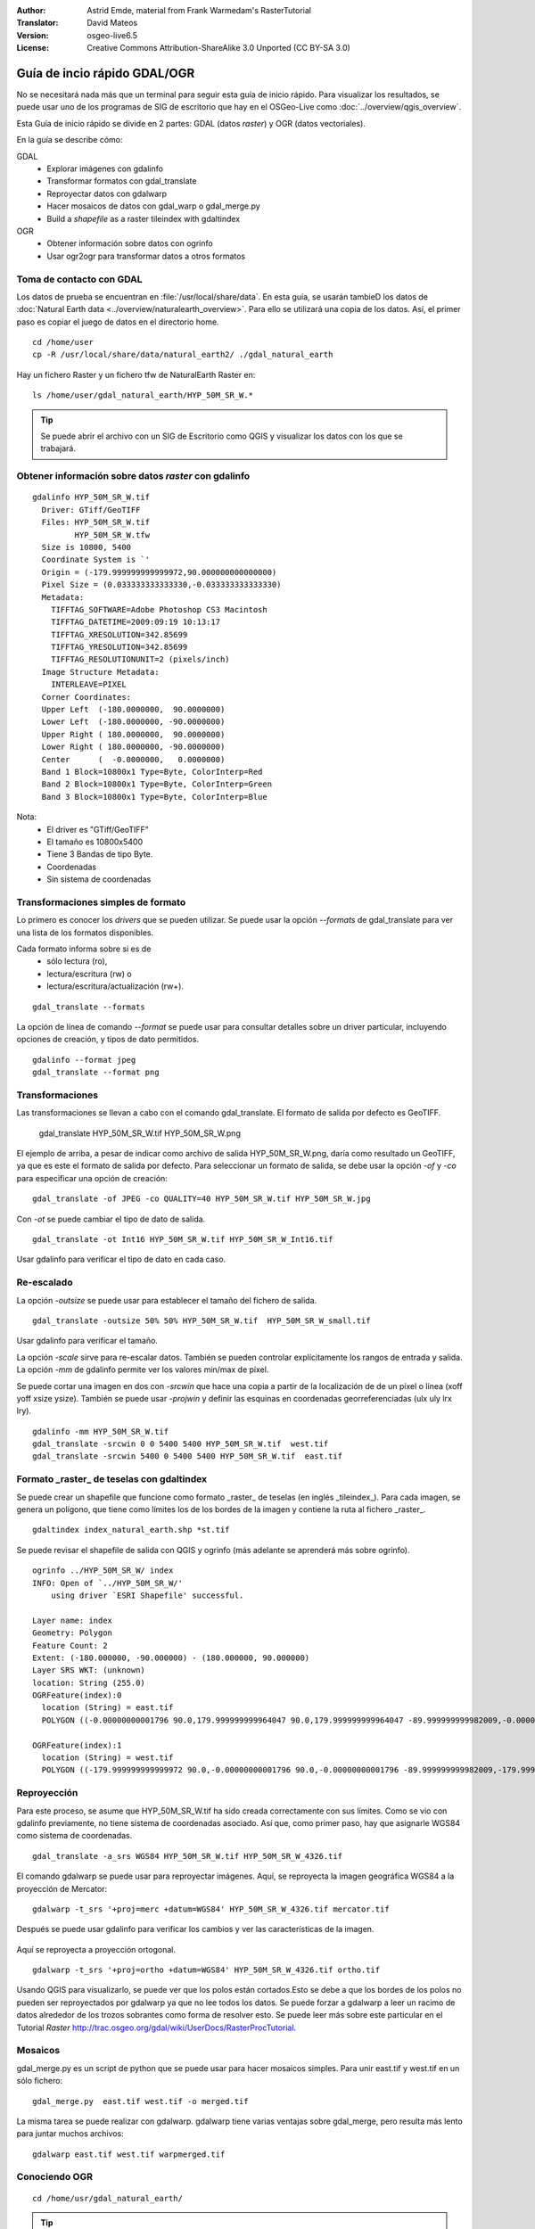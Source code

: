 :Author: Astrid Emde, material from Frank Warmedam's RasterTutorial
:Translator: David Mateos
:Version: osgeo-live6.5
:License: Creative Commons Attribution-ShareAlike 3.0 Unported  (CC BY-SA 3.0)

.. image:: /images/project_logos/logo-GDAL.png
  :scale: 60 %
  :alt: project logo
  :align: right
  :target: http://gdal.org/


********************************************************************************
Guía de incio rápido GDAL/OGR 
********************************************************************************

No se necesitará nada más que un terminal para seguir esta guía de inicio rápido. Para visualizar los resultados, se puede usar uno de los programas de SIG de escritorio que hay en el OSGeo-Live como :doc:`../overview/qgis_overview`. 

Esta Guía de inicio rápido se divide en 2 partes: GDAL (datos *raster*) y OGR (datos vectoriales). 

En la guía se describe cómo:

GDAL
  * Explorar imágenes con gdalinfo
  * Transformar formatos con gdal_translate 
  * Reproyectar datos con gdalwarp
  * Hacer mosaicos de datos con gdal_warp o gdal_merge.py
  * Build a *shapefile* as a raster tileindex with gdaltindex
   

OGR
  * Obtener información sobre datos con ogrinfo 
  * Usar ogr2ogr para transformar datos a otros formatos
 

Toma de contacto con GDAL
================================================================================

Los datos de prueba se encuentran en :file:`/usr/local/share/data`. En esta guía, se usarán tambieD los datos de :doc:`Natural Earth data <../overview/naturalearth_overview>`. Para ello se utilizará una copia de los datos. Así, el primer paso es copiar el juego de datos en el directorio home.

:: 
  
  cd /home/user
  cp -R /usr/local/share/data/natural_earth2/ ./gdal_natural_earth 

 
Hay un fichero Raster y un fichero tfw de NaturalEarth Raster en:
:: 

 ls /home/user/gdal_natural_earth/HYP_50M_SR_W.*


.. tip:: Se puede abrir el archivo con un SIG de Escritorio como QGIS y visualizar los datos con los que se trabajará.

Obtener información sobre datos *raster* con gdalinfo
================================================================================
:: 
  
      gdalinfo HYP_50M_SR_W.tif 
	Driver: GTiff/GeoTIFF
	Files: HYP_50M_SR_W.tif
	       HYP_50M_SR_W.tfw
	Size is 10800, 5400
	Coordinate System is `'
	Origin = (-179.999999999999972,90.000000000000000)
	Pixel Size = (0.033333333333330,-0.033333333333330)
	Metadata:
	  TIFFTAG_SOFTWARE=Adobe Photoshop CS3 Macintosh
	  TIFFTAG_DATETIME=2009:09:19 10:13:17
	  TIFFTAG_XRESOLUTION=342.85699
	  TIFFTAG_YRESOLUTION=342.85699
	  TIFFTAG_RESOLUTIONUNIT=2 (pixels/inch)
	Image Structure Metadata:
	  INTERLEAVE=PIXEL
	Corner Coordinates:
	Upper Left  (-180.0000000,  90.0000000) 
	Lower Left  (-180.0000000, -90.0000000) 
	Upper Right ( 180.0000000,  90.0000000) 
	Lower Right ( 180.0000000, -90.0000000) 
	Center      (  -0.0000000,   0.0000000) 
	Band 1 Block=10800x1 Type=Byte, ColorInterp=Red
	Band 2 Block=10800x1 Type=Byte, ColorInterp=Green
	Band 3 Block=10800x1 Type=Byte, ColorInterp=Blue

Nota: 
  * El driver es "GTiff/GeoTIFF"
  * El tamaño es 10800x5400
  * Tiene 3 Bandas de tipo Byte. 
  * Coordenadas
  * Sin sistema de coordenadas



Transformaciones simples de formato
================================================================================

Lo primero es conocer los *drivers* que se pueden utilizar. Se puede usar la opción `--formats` de gdal_translate para ver una lista de los formatos disponibles.

Cada formato informa sobre si es de
  * sólo lectura (ro), 
  * lectura/escritura (rw) o
  * lectura/escritura/actualización (rw+).

::

 gdal_translate --formats

La opción de línea de comando `--format` se puede usar para consultar detalles sobre un driver particular, incluyendo opciones de creación, y tipos de dato permitidos. 
::

 gdalinfo --format jpeg
 gdal_translate --format png 

Transformaciones
================================================================================

Las transformaciones se llevan a cabo con el comando gdal_translate. El formato de salida por defecto es GeoTIFF.

 gdal_translate HYP_50M_SR_W.tif HYP_50M_SR_W.png 

El ejemplo de arriba, a pesar de indicar como archivo de salida HYP_50M_SR_W.png, daría como resultado un GeoTIFF, ya que es este el formato de salida por defecto.
Para seleccionar un formato de salida, se debe usar la opción `-of` y `-co` para especificar una opción de creación:

::

  gdal_translate -of JPEG -co QUALITY=40 HYP_50M_SR_W.tif HYP_50M_SR_W.jpg

Con `-ot` se puede cambiar el tipo de dato de salida.   

::
 
   gdal_translate -ot Int16 HYP_50M_SR_W.tif HYP_50M_SR_W_Int16.tif

Usar gdalinfo para verificar el tipo de dato en cada caso.


Re-escalado
================================================================================

La opción `-outsize` se puede usar para establecer el tamaño del fichero de salida. 

::

    gdal_translate -outsize 50% 50% HYP_50M_SR_W.tif  HYP_50M_SR_W_small.tif

Usar gdalinfo para verificar el tamaño.

La opción `-scale` sirve para re-escalar datos. También se pueden controlar explícitamente los rangos de entrada y salida. La opción `-mm` de gdalinfo permite  ver los valores min/max de píxel. 

Se puede cortar una imagen en dos con `-srcwin` que hace una copia a partir de la localización de de un píxel o línea (xoff yoff xsize ysize). También se puede usar `-projwin` y definir las esquinas en coordenadas georreferenciadas (ulx uly lrx lry).

::

    gdalinfo -mm HYP_50M_SR_W.tif 
    gdal_translate -srcwin 0 0 5400 5400 HYP_50M_SR_W.tif  west.tif
    gdal_translate -srcwin 5400 0 5400 5400 HYP_50M_SR_W.tif  east.tif
   

Formato _raster_ de teselas con gdaltindex
================================================================================

Se puede crear un shapefile que funcione como formato _raster_ de teselas (en inglés _tileindex_). Para cada imagen, se genera un polígono, que tiene como límites los de los bordes de la imagen y contiene la ruta al fichero _raster_. 

::

 gdaltindex index_natural_earth.shp *st.tif

Se puede revisar el shapefile de salida con QGIS y ogrinfo (más adelante se aprenderá más sobre ogrinfo).    

  .. image:: /images/screenshots/800x600/gdal_gdaltindex.png
     :scale: 80

::

  ogrinfo ../HYP_50M_SR_W/ index
  INFO: Open of `../HYP_50M_SR_W/'
      using driver `ESRI Shapefile' successful.

  Layer name: index
  Geometry: Polygon
  Feature Count: 2
  Extent: (-180.000000, -90.000000) - (180.000000, 90.000000)
  Layer SRS WKT: (unknown)
  location: String (255.0)
  OGRFeature(index):0
    location (String) = east.tif
    POLYGON ((-0.00000000001796 90.0,179.999999999964047 90.0,179.999999999964047 -89.999999999982009,-0.00000000001796 -89.999999999982009,-0.00000000001796 90.0))

  OGRFeature(index):1
    location (String) = west.tif
    POLYGON ((-179.999999999999972 90.0,-0.00000000001796 90.0,-0.00000000001796 -89.999999999982009,-179.999999999999972 -89.999999999982009,-179.999999999999972 90.0))
  

Reproyección
================================================================================

Para este proceso, se asume que HYP_50M_SR_W.tif ha sido creada correctamente con sus límites. Como se vio con gdalinfo previamente, no tiene sistema de coordenadas asociado. Así que, como primer paso, hay que asignarle WGS84 como sistema de coordenadas. 

::

     gdal_translate -a_srs WGS84 HYP_50M_SR_W.tif HYP_50M_SR_W_4326.tif

El comando gdalwarp se puede usar para reproyectar imágenes. Aquí, se reproyecta la imagen geográfica WGS84 a la proyección de Mercator:

::

   gdalwarp -t_srs '+proj=merc +datum=WGS84' HYP_50M_SR_W_4326.tif mercator.tif

Después se puede usar gdalinfo para verificar los cambios y ver las características de la imagen.

  .. image:: /images/screenshots/800x600/gdal_mercator.png
     :scale: 80

Aquí se reproyecta a proyección ortogonal.  

::

   gdalwarp -t_srs '+proj=ortho +datum=WGS84' HYP_50M_SR_W_4326.tif ortho.tif


.. image:: /images/screenshots/800x600/gdal_ortho.png
     :scale: 80

Usando QGIS para visualizarlo, se puede ver que los polos están cortados.Esto se debe a que los bordes de los polos no pueden ser reproyectados por gdalwarp ya que no lee todos los datos. Se puede forzar a gdalwarp a leer un racimo de datos alrededor de los trozos sobrantes como forma de resolver esto. Se puede leer más sobre este particular en el Tutorial *Raster* http://trac.osgeo.org/gdal/wiki/UserDocs/RasterProcTutorial.



Mosaicos
================================================================================

gdal_merge.py es un script de python que se puede usar para hacer mosaicos simples. Para unir east.tif y west.tif en un sólo fichero:

::

   gdal_merge.py  east.tif west.tif -o merged.tif


La misma tarea se puede realizar con gdalwarp. gdalwarp tiene varias ventajas sobre gdal_merge, pero resulta más lento para juntar muchos archivos:

::

   gdalwarp east.tif west.tif warpmerged.tif



Conociendo OGR
================================================================================

:: 
  
  cd /home/usr/gdal_natural_earth/


.. tip:: Se puede abrir el *shapefile* con un SIG de Escritorio como QGIS para visualizarlo.


Obtener información sobre datos vectoriales con ogrinfo
================================================================================

:: 

  ogrinfo -ro /home/user/gdal_natural_earth
  INFO: Open of `/home/user/gdal_natural_earth'
        using driver `ESRI Shapefile' successful.
    1: ne_10m_populated_places (3D Point)
    2: ne_10m_geography_regions_polys (3D Polygon)
    3: ne_10m_admin_1_states_provinces_shp (3D Polygon)
    4: ne_10m_urban_areas (3D Polygon)
    5: ne_10m_geography_marine_polys (3D Polygon)
    6: ne_10m_land (3D Polygon)
    7: ne_10m_geography_regions_elevation_points (3D Point)
    8: ne_10m_admin_0_countries (3D Polygon)
    9: ne_10m_rivers_lake_centerlines (3D Line String)
    10: ne_10m_lakes (3D Polygon)
    11: ne_10m_geography_regions_points (3D Point)
    12: ne_10m_ocean (3D Polygon)

Obtener un resumen sobre datos con ogrinfo junto con `-so`.

::

	ogrinfo -ro -so ne_10m_admin_0_countries.shp ne_10m_admin_0_countries
	INFO: Open of `ne_10m_admin_0_countries.shp'
	      using driver `ESRI Shapefile' successful.

	Layer name: ne_10m_admin_0_countries
	Geometry: 3D Polygon
	Feature Count: 254
	Extent: (-180.000000, -90.000000) - (180.000000, 83.634101)
	Layer SRS WKT:
	GEOGCS["GCS_WGS_1984",
	    DATUM["WGS_1984",
		SPHEROID["WGS_84",6378137.0,298.257223563]],
	    PRIMEM["Greenwich",0.0],
	    UNIT["Degree",0.0174532925199433]]
	scalerank: Integer (4.0)
	featurecla: String (30.0)
	labelrank: Real (16.6)
	sovereignt: String (254.0)
	sov_a3: String (254.0)
	adm0_dif: Real (16.6)
	level: Real (16.6)
	type: String (254.0)
	admin: String (254.0)
	adm0_a3: String (254.0)
	geou_dif: Real (16.6)
	geounit: String (254.0)
	gu_a3: String (254.0)
	su_dif: Real (16.6)
	subunit: String (254.0)
	su_a3: String (254.0)
	brk_diff: Real (16.6)
	name: String (254.0)
	name_long: String (254.0)
	brk_a3: String (254.0)
	brk_name: String (254.0)
	brk_group: String (254.0)
	abbrev: String (254.0)
	postal: String (254.0)
	formal_en: String (254.0)
	formal_fr: String (254.0)
	note_adm0: String (254.0)
	note_brk: String (254.0)
	name_sort: String (254.0)
	name_alt: String (254.0)
	mapcolor7: Real (16.6)
	mapcolor8: Real (16.6)
	mapcolor9: Real (16.6)
	mapcolor13: Real (16.6)
	pop_est: Real (16.6)
	gdp_md_est: Real (16.6)
	pop_year: Real (16.6)
	lastcensus: Real (16.6)
	gdp_year: Real (16.6)
	economy: String (254.0)
	income_grp: String (254.0)
	wikipedia: Real (16.6)
	fips_10: String (254.0)
	iso_a2: String (254.0)
	iso_a3: String (254.0)
	iso_n3: String (254.0)
	un_a3: String (254.0)
	wb_a2: String (254.0)
	wb_a3: String (254.0)
	woe_id: Real (16.6)
	adm0_a3_is: String (254.0)
	adm0_a3_us: String (254.0)
	adm0_a3_un: Real (16.6)
	adm0_a3_wb: Real (16.6)
	continent: String (254.0)
	region_un: String (254.0)
	subregion: String (254.0)
	region_wb: String (254.0)
	name_len: Real (16.6)
	long_len: Real (16.6)
	abbrev_len: Real (16.6)
	tiny: Real (16.6)
	homepart: Real (16.6)


Si se usa ogrinfo sin ningún parámetro, se obtendrá un resumen de los datos y después una sección para cada conjunto de datos. 

::

	ogrinfo -ro ne_10m_admin_0_countries.shp ne_10m_admin_0_countries


Se puede usar el resultado producido por ogrinfo con un *grep* para filtrarlo y conseguir sólo el atributo COUNTRY.

::

	ogrinfo ne_10m_admin_0_countries.shp ne_10m_admin_0_countries | grep 'admin '
	
		  admin (String) = Aruba
	  admin (String) = Afghanistan
	  admin (String) = Angola
	  admin (String) = Anguilla
	  admin (String) = Albania
	  admin (String) = Aland
	  admin (String) = Andorra
	etc.


Se pueden convertir los datos a otros formatos. Se puede ver la lista de formatos soportados con `--formats`.

Utilizar ogr2ogr para convertir entre distintos formatos de archivo 
================================================================================

Se puede usar ogr2ogr para convertir elementos simples entre diferentes tipos de formato. Se puede usar `--formats` para ver la lista de formatos disponibles con información sobre lectura/escritura  

Convertir los países (*countries* en inglés) a GML.

::

  ogr2ogr --formats
  ogr2ogr -f GML countries.xml ne_10m_admin_0_countries.shp	  


Cosas a probar
================================================================================

Aquí hay algunas operaciones adicionales que se pueden intentar hacer: 

#. Probar gdalwarp o gdal_merge.py para hacer un mosaico de los datos.

#. Probar gdaladdo para crear internal overviews.

#. QGIS usa GDAL/OGR también para dar soporte a muchos formatos. El plugin GdalTools para el proceso de datos ráster integra las herramientas gdal en QGIS. 

#. Usar ogr2ogr para importar/exportar datos vectoriales a otros formatos como PostGIS. Se puede echar un vistazo a las opciones que proporciona ogr2ogr.

#. Probar el plugin de QGIS plugin OGR-Layer-Konverter.


¿Qué más?
================================================================================

Esto es sólo el primer paso para usar GDAL y OGR. Hay un muchas más funcionalidades que se pueden probar. 

Sitio web del proyecto GDAL 

  http://www.gdal.org

Todo sobre OGR

  http://gdal.org/ogr/index.html

Tutorial GDAL 

  http://trac.osgeo.org/gdal/wiki/UserDocs/RasterProcTutorial
